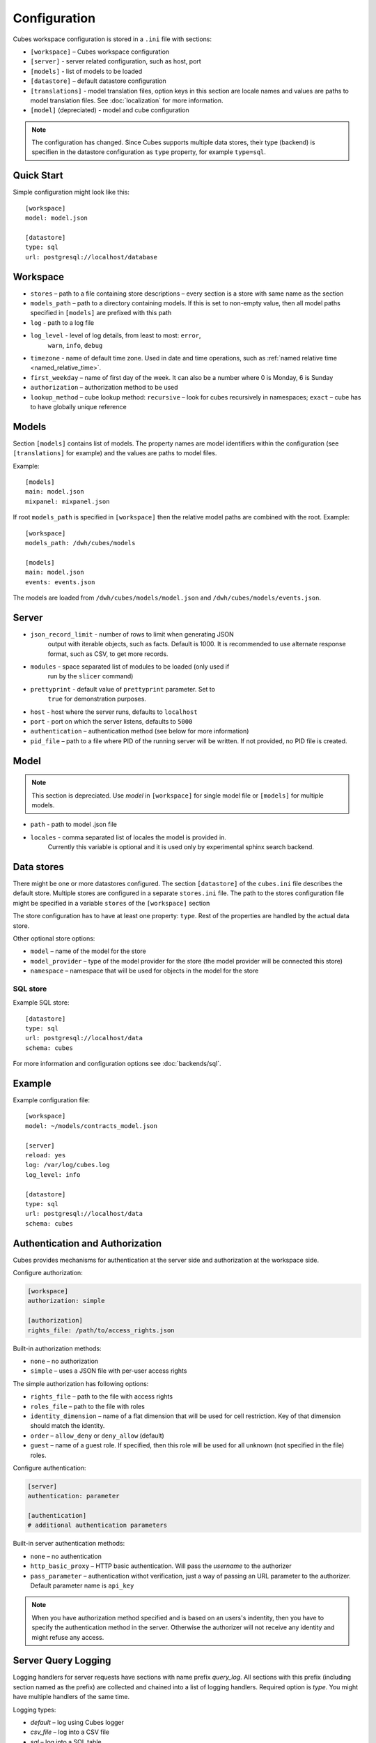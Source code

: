 +++++++++++++
Configuration
+++++++++++++


Cubes workspace configuration is stored in a ``.ini`` file with sections:

* ``[workspace]`` – Cubes workspace configuration
* ``[server]`` - server related configuration, such as host, port
* ``[models]`` - list of models to be loaded 
* ``[datastore]`` – default datastore configuration
* ``[translations]`` - model translation files, option keys in this section
  are locale names and values are paths to model translation files. See
  :doc:`localization` for more information.
* ``[model]`` (depreciated) - model and cube configuration

.. note::

    The configuration has changed. Since Cubes supports multiple data stores,
    their type (backend) is specifien in the datastore configuration as
    ``type`` property, for example ``type=sql``.

Quick Start
===========

Simple configuration might look like this::

    [workspace]
    model: model.json

    [datastore]
    type: sql
    url: postgresql://localhost/database

Workspace
=========

* ``stores`` – path to a file containing store descriptions – every section is
  a store with same name as the section
* ``models_path`` – path to a directory containing models. If this is set to
  non-empty value, then all model paths specified in ``[models]`` are prefixed
  with this path
* ``log`` - path to a log file
* ``log_level`` - level of log details, from least to most: ``error``, 
    ``warn``, ``info``, ``debug``

* ``timezone`` - name of default time zone. Used in date and time operations,
  such as :ref:`named relative time <named_relative_time>`.
* ``first_weekday`` – name of first day of the week. It can also be a number
  where 0 is Monday, 6 is Sunday

* ``authorization`` – authorization method to be used

* ``lookup_method`` – cube lookup method: ``recursive`` – look for cubes
  recursively in namespaces; ``exact`` – cube has to have globally unique
  reference 

Models
======

Section ``[models]`` contains list of models. The property names are model
identifiers within the configuration (see ``[translations]`` for example) and
the values are paths to model files.

Example::

    [models]
    main: model.json
    mixpanel: mixpanel.json

If root ``models_path`` is specified in ``[workspace]`` then the relative
model paths are combined with the root. Example::

    [workspace]
    models_path: /dwh/cubes/models

    [models]
    main: model.json
    events: events.json

The models are loaded from ``/dwh/cubes/models/model.json`` and
``/dwh/cubes/models/events.json``.


Server
======

* ``json_record_limit`` - number of rows to limit when generating JSON 
    output with iterable objects, such as facts. Default is 1000. It is 
    recommended to use alternate response format, such as CSV, to get more 
    records.
* ``modules`` - space separated list of modules to be loaded (only used if 
    run by the ``slicer`` command)
* ``prettyprint`` - default value of ``prettyprint`` parameter. Set to 
    ``true`` for demonstration purposes.
* ``host`` - host where the server runs, defaults to ``localhost``
* ``port`` - port on which the server listens, defaults to ``5000``

* ``authentication`` – authentication method (see below for more information)

* ``pid_file`` – path to a file where PID of the running server will be
  written. If not provided, no PID file is created.

Model
=====

.. note::

    This section is depreciated. Use `model` in ``[workspace]`` for single
    model file or ``[models]`` for multiple models.

* ``path`` - path to model .json file
* ``locales`` - comma separated list of locales the model is provided in. 
    Currently this variable is optional and it is used only by experimental 
    sphinx search backend.

Data stores
===========

There might be one or more datastores configured. The section ``[datastore]``
of the ``cubes.ini`` file describes the default store. Multiple stores are
configured in a separate ``stores.ini`` file. The path to the stores
configuration file might be specified in a variable ``stores`` of the
``[workspace]`` section

The store configuration has to have at least one property: ``type``. Rest of
the properties are handled by the actual data store.

Other optional store options:

* ``model`` – name of the model for the store
* ``model_provider`` – type of the model provider for the store (the model
  provider will be connected this store)
* ``namespace`` – namespace that will be used for objects in the model for the
  store

SQL store
---------

Example SQL store::

    [datastore]
    type: sql
    url: postgresql://localhost/data
    schema: cubes

For more information and configuration options see :doc:`backends/sql`.


Example
=======

Example configuration file::

    [workspace]
    model: ~/models/contracts_model.json

    [server]
    reload: yes
    log: /var/log/cubes.log
    log_level: info

    [datastore]
    type: sql
    url: postgresql://localhost/data
    schema: cubes

Authentication and Authorization
================================

Cubes provides mechanisms for authentication at the server side and
authorization at the workspace side.

Configure authorization:

.. code-block:: ini

    [workspace]
    authorization: simple

    [authorization]
    rights_file: /path/to/access_rights.json

Built-in authorization methods:

* ``none`` – no authorization
* ``simple`` – uses a JSON file with per-user access rights

The simple authorization has following options:

* ``rights_file`` – path to the file with access rights
* ``roles_file`` – path to the file with roles
* ``identity_dimension`` – name of a flat dimension that will be used for cell
  restriction. Key of that dimension should match the identity.
* ``order`` – ``allow_deny`` or ``deny_allow`` (default)
* ``guest`` – name of a guest role. If specified, then this role will be used
  for all unknown (not specified in the file) roles.

Configure authentication:

.. code-block:: ini

    [server]
    authentication: parameter

    [authentication]
    # additional authentication parameters

Built-in server authentication methods:

* ``none`` – no authentication
* ``http_basic_proxy`` – HTTP basic authentication. Will pass the `username`
  to the authorizer
* ``pass_parameter`` – authentication withot verification, just a way of
  passing an URL parameter to the authorizer. Default parameter name is
  ``api_key``

.. note::

    When you have authorization method specified and is based on an users's
    indentity, then you have to specify the authentication method in the
    server. Otherwise the authorizer will not receive any identity and might
    refuse any access.


Server Query Logging
====================

Logging handlers for server requests have sections with name prefix
`query_log`. All sections with this prefix (including section named as the
prefix) are collected and chained into a list of logging handlers. Required
option is `type`. You might have multiple handlers of the same time.

Logging types:

* `default` – log using Cubes logger
* `csv_file` – log into a CSV file
* `sql` – log into a SQL table

CSV request logger options:

* `path` – path to a CSV file that will be appended (and created if necessary)

SQL request logger options:

* `url` – database URL
* `table` – database table
* `dimensions_table` – table with dimension use (optional)

Tables are created automatically.

